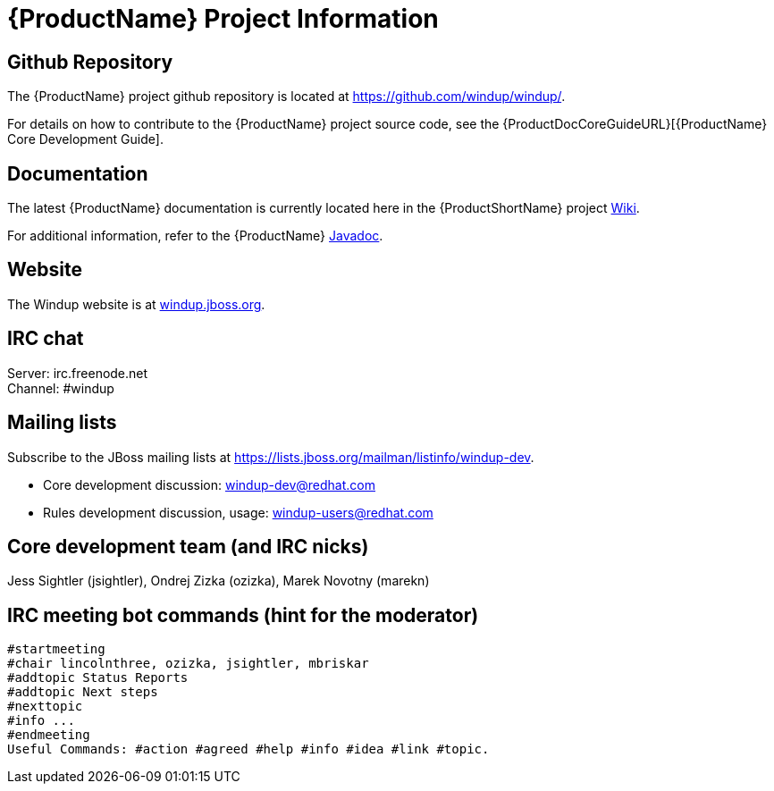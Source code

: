 




[[Dev-Project-Information]]
= {ProductName} Project Information

== Github Repository

The {ProductName} project github repository is located at https://github.com/windup/windup/.

For details on how to contribute to the {ProductName} project source code, see the {ProductDocCoreGuideURL}[{ProductName} Core Development Guide].

== Documentation

The latest {ProductName} documentation is currently located here in the {ProductShortName} project https://github.com/windup/windup/wiki/[Wiki].

For additional information, refer to the {ProductName} http://windup.github.io/windup/docs/latest/javadoc/index.html[Javadoc].

== Website

The Windup website is at https://windup.jboss.org[windup.jboss.org].

== IRC chat

Server: irc.freenode.net +
Channel: #windup

== Mailing lists

Subscribe to the JBoss mailing lists at
https://lists.jboss.org/mailman/listinfo/windup-dev.

* Core development discussion: windup-dev@redhat.com
* Rules development discussion, usage: windup-users@redhat.com

== Core development team (and IRC nicks)

Jess Sightler (jsightler), Ondrej Zizka (ozizka), Marek Novotny (marekn)

== IRC meeting bot commands (hint for the moderator)

[options="nowrap"]
----
#startmeeting
#chair lincolnthree, ozizka, jsightler, mbriskar
#addtopic Status Reports
#addtopic Next steps
#nexttopic
#info ...
#endmeeting
Useful Commands: #action #agreed #help #info #idea #link #topic.
----
